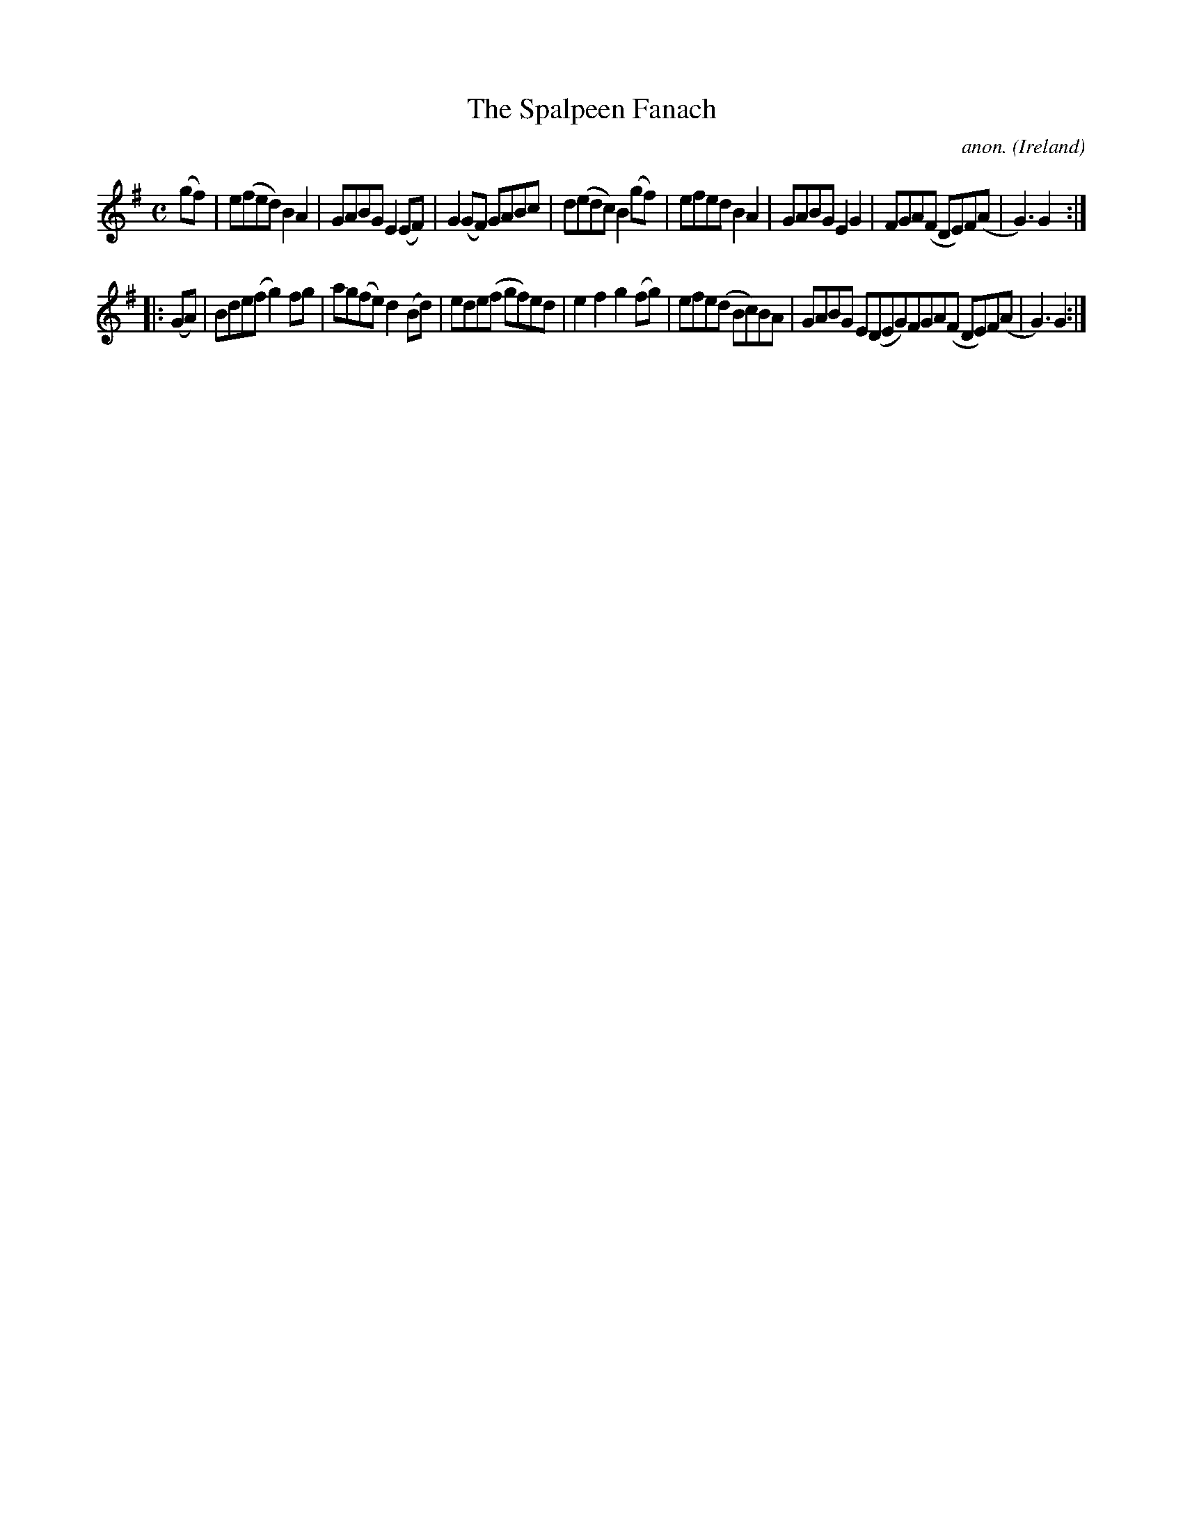 X:972
T:The Spalpeen Fanach
C:anon.
O:Ireland
B:Francis O'Neill: "The Dance Music of Ireland" (1907) no. 972
R:Long dance, set dance
M:C
L:1/8
K:G
(gf)|e(fed)B2A2|GABGE2(EF)|G2(GF) GABc|d(edc)B2(gf)|efedB2A2|GABGE2G2|FGA(F DE)F(A|G3)G2:|
|:(GA)|Bde(fg2)fg|ag(fe)d2(Bd)|ede(f gf)ed|e2f2g2(fg)|efe(d Bc)BA|GABG E(DEG)FGA(F DE)F(A|G3)G2:|
